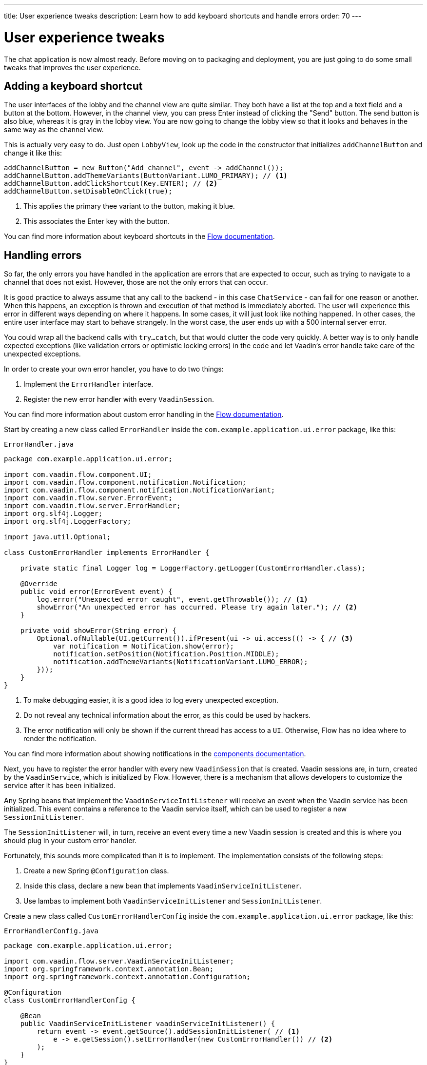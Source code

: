 ---
title: User experience tweaks
description: Learn how to add keyboard shortcuts and handle errors
order: 70
---

= User experience tweaks

The chat application is now almost ready. Before moving on to packaging and deployment, you are just going to do some small tweaks that improves the user experience.

== Adding a keyboard shortcut

The user interfaces of the lobby and the channel view are quite similar. They both have a list at the top and a text field and a button at the bottom. However, in the channel view, you can press Enter instead of clicking the "Send" button. The send button is also blue, whereas it is gray in the lobby view. You are now going to change the lobby view so that it looks and behaves in the same way as the channel view.

This is actually very easy to do. Just open [classname]`LobbyView`, look up the code in the constructor that initializes `addChannelButton` and change it like this:

[source,java]
----
addChannelButton = new Button("Add channel", event -> addChannel());
addChannelButton.addThemeVariants(ButtonVariant.LUMO_PRIMARY); // <1>
addChannelButton.addClickShortcut(Key.ENTER); // <2>
addChannelButton.setDisableOnClick(true);
----
<1> This applies the primary thee variant to the button, making it blue.
<2> This associates the Enter key with the button.

You can find more information about keyboard shortcuts in the <<{articles}/flow/create-ui/shortcut,Flow documentation>>.

== Handling errors

So far, the only errors you have handled in the application are errors that are expected to occur, such as trying to navigate to a channel that does not exist. However, those are not the only errors that can occur.

It is good practice to always assume that any call to the backend - in this case `ChatService` - can fail for one reason or another. When this happens, an exception is thrown and execution of that method is immediately aborted. The user will experience this error in different ways depending on where it happens. In some cases, it will just look like nothing happened. In other cases, the entire user interface may start to behave strangely. In the worst case, the user ends up with a 500 internal server error.

You could wrap all the backend calls with `try...catch`, but that would clutter the code very quickly. A better way is to only handle expected exceptions (like validation errors or optimistic locking errors) in the code and let Vaadin's error handle take care of the unexpected exceptions.

In order to create your own error handler, you have to do two things:

1. Implement the [interfacename]`ErrorHandler` interface.
2. Register the new error handler with every [classname]`VaadinSession`.

You can find more information about custom error handling in the <<{articles}/flow/advanced/custom-error-handler,Flow documentation>>.

Start by creating a new class called [classname]`ErrorHandler` inside the [packagename]`com.example.application.ui.error` package, like this:

.`ErrorHandler.java`
[source,java]
----
package com.example.application.ui.error;

import com.vaadin.flow.component.UI;
import com.vaadin.flow.component.notification.Notification;
import com.vaadin.flow.component.notification.NotificationVariant;
import com.vaadin.flow.server.ErrorEvent;
import com.vaadin.flow.server.ErrorHandler;
import org.slf4j.Logger;
import org.slf4j.LoggerFactory;

import java.util.Optional;

class CustomErrorHandler implements ErrorHandler {

    private static final Logger log = LoggerFactory.getLogger(CustomErrorHandler.class);

    @Override
    public void error(ErrorEvent event) {
        log.error("Unexpected error caught", event.getThrowable()); // <1>
        showError("An unexpected error has occurred. Please try again later."); // <2>
    }

    private void showError(String error) {
        Optional.ofNullable(UI.getCurrent()).ifPresent(ui -> ui.access(() -> { // <3>
            var notification = Notification.show(error);
            notification.setPosition(Notification.Position.MIDDLE);
            notification.addThemeVariants(NotificationVariant.LUMO_ERROR);
        }));
    }
}
----
<1> To make debugging easier, it is a good idea to log every unexpected exception.
<2> Do not reveal any technical information about the error, as this could be used by hackers.
<3> The error notification will only be shown if the current thread has access to a `UI`. Otherwise, Flow has no idea where to render the notification.

You can find more information about showing notifications in the <<{articles}/components/notification,components documentation>>.

Next, you have to register the error handler with every new [classname]`VaadinSession` that is created. Vaadin sessions are, in turn, created by the [classname]`VaadinService`, which is initialized by Flow. However, there is a mechanism that allows developers to customize the service after it has been initialized.

Any Spring beans that implement the [interfacename]`VaadinServiceInitListener` will receive an event when the Vaadin service has been initialized. This event contains a reference to the Vaadin service itself, which can be used to register a new [interfacename]`SessionInitListener`.

The [interfacename]`SessionInitListener` will, in turn, receive an event every time a new Vaadin session is created and this is where you should plug in your custom error handler.

Fortunately, this sounds more complicated than it is to implement. The implementation consists of the following steps:

1. Create a new Spring `@Configuration` class.
2. Inside this class, declare a new bean that implements `VaadinServiceInitListener`.
3. Use lambas to implement both `VaadinServiceInitListener` and `SessionInitListener`.

Create a new class called [classname]`CustomErrorHandlerConfig` inside the [packagename]`com.example.application.ui.error` package, like this:

.`ErrorHandlerConfig.java`
[source,java]
----
package com.example.application.ui.error;

import com.vaadin.flow.server.VaadinServiceInitListener;
import org.springframework.context.annotation.Bean;
import org.springframework.context.annotation.Configuration;

@Configuration
class CustomErrorHandlerConfig {

    @Bean
    public VaadinServiceInitListener vaadinServiceInitListener() {
        return event -> event.getSource().addSessionInitListener( // <1>
            e -> e.getSession().setErrorHandler(new CustomErrorHandler()) // <2>
        );
    }
}
----
<1> This is the first lambda that implements `VaadinServiceInitListener`
<2> This is the second lambda that implements `SessionInitListener` and registers the error handler. In this case, since the error handler is stateless, you could turn it into a singleton if you wanted to.

You can find more information about the service init listener in the <<{articles}/flow/advanced/service-init-listener,Flow documentation>>.

== Try it out!

You are now almost ready to try out the new features. In order to test the error handling, you have to install a tripwire into the application that you can use to intentionally trigger unhandled exceptions. In [classname]`ChatService`, add the following lines to the top of the [methodname]`postMessage` method:

[source,java]
----
if (message.equals("fail")) {
    throw new RuntimeException("I failed!");
}
----

Now try it out:

1. Start the application by running `./mvnw spring-boot:run`
2. Open your browser at http://localhost:8080/ and login as `admin`
3. Enter a new channel name and press Enter. A new channel should be created.
4. Open the channel
5. Enter "fail" into the message field and send it. A red error message should show up on the screen and a stacktrace should show up in the console output.

Remember to remove the tripwire afterwards!


